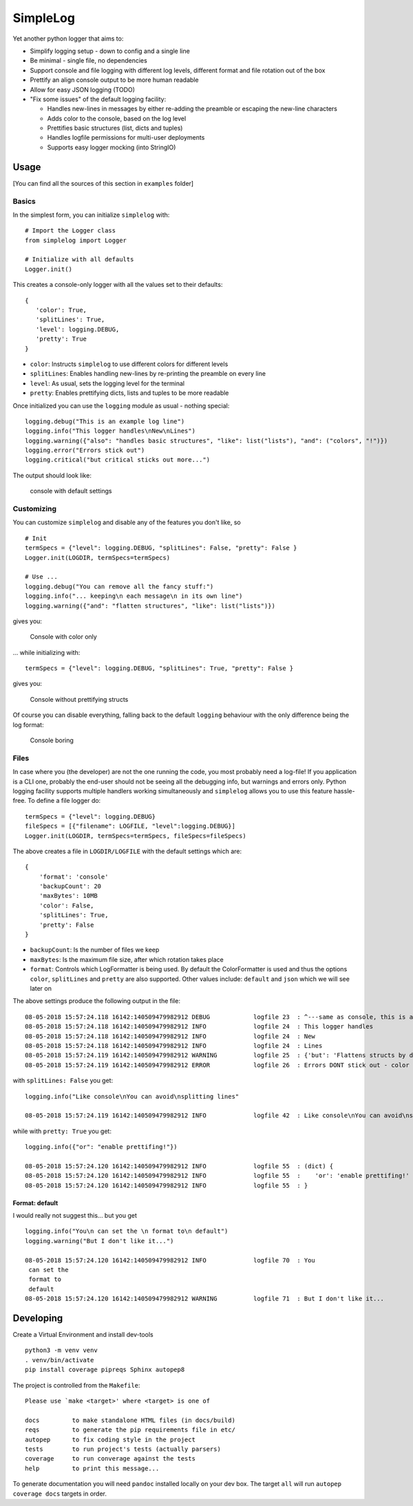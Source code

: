 SimpleLog
=========

Yet another python logger that aims to:

-  Simplify logging setup - down to config and a single line
-  Be minimal - single file, no dependencies
-  Support console and file logging with different log levels, different
   format and file rotation out of the box
-  Prettify an align console output to be more human readable
-  Allow for easy JSON logging (TODO)
-  "Fix some issues" of the default logging facility:

   -  Handles new-lines in messages by either re-adding the preamble or
      escaping the new-line characters
   -  Adds color to the console, based on the log level
   -  Prettifies basic structures (list, dicts and tuples)
   -  Handles logfile permissions for multi-user deployments
   -  Supports easy logger mocking (into StringIO)

Usage
-----

[You can find all the sources of this section in ``examples`` folder]

Basics
~~~~~~

In the simplest form, you can initialize ``simplelog`` with:

::

    # Import the Logger class
    from simplelog import Logger

    # Initialize with all defaults
    Logger.init()

This creates a console-only logger with all the values set to their
defaults:

::

    {
       'color': True,
       'splitLines': True,
       'level': logging.DEBUG,
       'pretty': True
    }

-  ``color``: Instructs ``simplelog`` to use different colors for
   different levels
-  ``splitLines``: Enables handling new-lines by re-printing the
   preamble on every line
-  ``level``: As usual, sets the logging level for the terminal
-  ``pretty``: Enables prettifying dicts, lists and tuples to be more
   readable

Once initialized you can use the ``logging`` module as usual - nothing
special:

::

    logging.debug("This is an example log line")
    logging.info("This logger handles\nNew\nLines")
    logging.warning({"also": "handles basic structures", "like": list("lists"), "and": ("colors", "!")})
    logging.error("Errors stick out")
    logging.critical("but critical sticks out more...")

The output should look like:

.. figure:: https://gitlab.com/urban-1/simplelog/raw/master/examples/images/console-defaults.png
   :alt: Default console settings

   console with default settings
Customizing
~~~~~~~~~~~

You can customize ``simplelog`` and disable any of the features you
don't like, so

::

    # Init
    termSpecs = {"level": logging.DEBUG, "splitLines": False, "pretty": False }
    Logger.init(LOGDIR, termSpecs=termSpecs)

    # Use ...
    logging.debug("You can remove all the fancy stuff:")
    logging.info("... keeping\n each message\n in its own line")
    logging.warning({"and": "flatten structures", "like": list("lists")})

gives you:

.. figure:: https://gitlab.com/urban-1/simplelog/raw/master/examples/images/console-color-only.png
   :alt: Console colour only

   Console with color only
... while initializing with:

::

    termSpecs = {"level": logging.DEBUG, "splitLines": True, "pretty": False }

gives you:

.. figure:: https://gitlab.com/urban-1/simplelog/raw/master/examples/images/console-no-pretty.png
   :alt: Console no prettifying structs

   Console without prettifying structs
Of course you can disable everything, falling back to the default
``logging`` behaviour with the only difference being the log format:

.. figure:: https://gitlab.com/urban-1/simplelog/raw/master/examples/images/console-boring.png
   :alt: Boring...

   Console boring
Files
~~~~~

In case where you (the developer) are not the one running the code, you
most probably need a log-file! If you application is a CLI one, probably
the end-user should not be seeing all the debugging info, but warnings
and errors only. Python logging facility supports multiple handlers
working simultaneously and ``simplelog`` allows you to use this feature
hassle-free. To define a file logger do:

::

    termSpecs = {"level": logging.DEBUG}
    fileSpecs = [{"filename": LOGFILE, "level":logging.DEBUG}]
    Logger.init(LOGDIR, termSpecs=termSpecs, fileSpecs=fileSpecs)

The above creates a file in ``LOGDIR/LOGFILE`` with the default settings
which are:

::

    {
        'format': 'console'
        'backupCount': 20
        'maxBytes': 10MB
        'color': False,
        'splitLines': True,
        'pretty': False
    }

-  ``backupCount``: Is the number of files we keep
-  ``maxBytes``: Is the maximum file size, after which rotation takes
   place
-  ``format``: Controls which LogFormatter is being used. By default the
   ColorFormatter is used and thus the options ``color``, ``splitLines``
   and ``pretty`` are also supported. Other values include: ``default``
   and ``json`` which we will see later on

The above settings produce the following output in the file:

::

    08-05-2018 15:57:24.118 16142:140509479982912 DEBUG            logfile 23  : ^---same as console, this is an example log line
    08-05-2018 15:57:24.118 16142:140509479982912 INFO             logfile 24  : This logger handles
    08-05-2018 15:57:24.118 16142:140509479982912 INFO             logfile 24  : New
    08-05-2018 15:57:24.118 16142:140509479982912 INFO             logfile 24  : Lines
    08-05-2018 15:57:24.119 16142:140509479982912 WARNING          logfile 25  : {'but': 'Flattens structs by default'}
    08-05-2018 15:57:24.119 16142:140509479982912 ERROR            logfile 26  : Errors DONT stick out - color is not used

with ``splitLines: False`` you get:

::

    logging.info("Like console\nYou can avoid\nsplitting lines"

    08-05-2018 15:57:24.119 16142:140509479982912 INFO             logfile 42  : Like console\nYou can avoid\nsplitting lines

while with ``pretty: True`` you get:

::

    logging.info({"or": "enable prettifing!"})

    08-05-2018 15:57:24.120 16142:140509479982912 INFO             logfile 55  : (dict) {
    08-05-2018 15:57:24.120 16142:140509479982912 INFO             logfile 55  :    'or': 'enable prettifing!'
    08-05-2018 15:57:24.120 16142:140509479982912 INFO             logfile 55  : }

Format: default
^^^^^^^^^^^^^^^

I would really not suggest this... but you get

::

    logging.info("You\n can set the \n format to\n default")
    logging.warning("But I don't like it...")

    08-05-2018 15:57:24.120 16142:140509479982912 INFO             logfile 70  : You
     can set the
     format to
     default
    08-05-2018 15:57:24.120 16142:140509479982912 WARNING          logfile 71  : But I don't like it...

Developing
----------

Create a Virtual Environment and install dev-tools

::

    python3 -m venv venv
    . venv/bin/activate
    pip install coverage pipreqs Sphinx autopep8

The project is controlled from the ``Makefile``:

::

    Please use `make <target>' where <target> is one of

    docs         to make standalone HTML files (in docs/build)
    reqs         to generate the pip requirements file in etc/
    autopep      to fix coding style in the project
    tests        to run project's tests (actually parsers)
    coverage     to run converage against the tests
    help         to print this message...

To generate documentation you will need ``pandoc`` installed locally on
your dev box. The target ``all`` will run ``autopep coverage docs``
targets in order.
